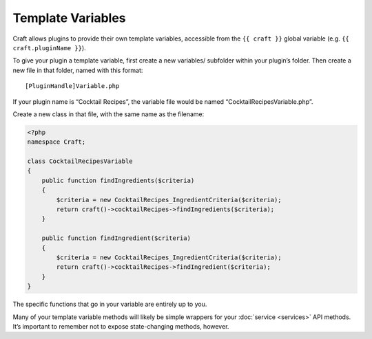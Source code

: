 Template Variables
==================

Craft allows plugins to provide their own template variables, accessible from the ``{{ craft }}`` global variable (e.g. ``{{ craft.pluginName }}``).

To give your plugin a template variable, first create a new variables/ subfolder within your plugin’s folder. Then create a new file in that folder, named with this format::

    [PluginHandle]Variable.php

If your plugin name is “Cocktail Recipes”, the variable file would be named “CocktailRecipesVariable.php”.

Create a new class in that file, with the same name as the filename:

.. code-block:: php

   <?php
   namespace Craft;

   class CocktailRecipesVariable
   {
       public function findIngredients($criteria)
       {
           $criteria = new CocktailRecipes_IngredientCriteria($criteria);
           return craft()->cocktailRecipes->findIngredients($criteria);
       }

       public function findIngredient($criteria)
       {
           $criteria = new CocktailRecipes_IngredientCriteria($criteria);
           return craft()->cocktailRecipes->findIngredient($criteria);
       }
   }

The specific functions that go in your variable are entirely up to you.

Many of your template variable methods will likely be simple wrappers for your :doc:`service <services>` API methods. It’s important to remember not to expose state-changing methods, however.
